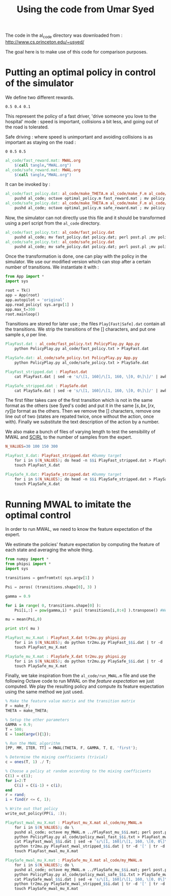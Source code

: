 #+TITLE:Using the code from Umar Syed

The code in the al_code directory was downloaded from :
http://www.cs.princeton.edu/~usyed/

The goal here is to make use of this code for comparison purposes.

* Putting an optimal policy in control of the simulator

We define two different rewards.
#+begin_src text :tangle al_code/fast_reward.mat
0.5 0.4 0.1
#+end_src
This represent the policy of a fast driver, 'drive someone you love to the hospital' mode : speed is important, collisions a bit less, and going out of the road is tolerated.

Safe driving : where speed is unimportant and avoiding collisions is as important as staying on the road :
#+begin_src text :tangle al_code/safe_reward.mat
0 0.5 0.5
#+end_src



#+srcname: MWAL_make
#+begin_src makefile
al_code/fast_reward.mat: MWAL.org
	$(call tangle,"MWAL.org")
al_code/safe_reward.mat: MWAL.org
	$(call tangle,"MWAL.org")

#+end_src



It can be invoked by :
#+srcname: MWAL_make
#+begin_src makefile
al_code/fast_policy.dat: al_code/make_THETA.m al_code/make_F.m al_code/optimal_policy.m al_code/fast_reward.mat
	pushd al_code; octave optimal_policy.m fast_reward.mat ; mv policy.dat fast_policy.dat ; popd
al_code/safe_policy.dat: al_code/make_THETA.m al_code/make_F.m al_code/optimal_policy.m al_code/safe_reward.mat
	pushd al_code; octave optimal_policy.m safe_reward.mat ; mv policy.dat safe_policy.dat ; popd

#+end_src

Now, the simulator can not directly use this file and it should be transformed using a perl script from the =al_code= directory.

#+srcname: MWAL_make
#+begin_src makefile
al_code/fast_policy.txt: al_code/fast_policy.dat
	pushd al_code; mv fast_policy.dat policy.dat; perl post.pl ;mv policy.txt fast_policy.txt; mv policy.dat fast_policy.dat ; popd
al_code/safe_policy.txt: al_code/safe_policy.dat
	pushd al_code; mv safe_policy.dat policy.dat; perl post.pl ;mv policy.txt safe_policy.txt; mv policy.dat safe_policy.dat ; popd

#+end_src

Once the transformation is done, one can play with the policy in the simulator. We use our modified version which can stop after a certain number of transitions. We instantiate it with :
   #+begin_src python :tangle PolicyPlay.py
from App import *
import sys

root = Tk()
app = App(root)
app.autopilot = 'original'
app.read_policy( sys.argv[1] )
app.max_t=300
root.mainloop()

   #+end_src

Transitions are stored for later use ; the files =Play[Fast|Safe].dat= contain all the transitions. We strip the transitions of the [] characters, and put one sample $s,a$ per line.
  #+srcname: MWAL_make
#+begin_src makefile
PlayFast.dat : al_code/fast_policy.txt PolicyPlay.py App.py
	python PolicyPlay.py al_code/fast_policy.txt > PlayFast.dat

PlaySafe.dat: al_code/safe_policy.txt PolicyPlay.py App.py
	python PolicyPlay.py al_code/safe_policy.txt > PlaySafe.dat

PlayFast_stripped.dat : PlayFast.dat
	cat PlayFast.dat | sed -e 's/\[1, 160]/\[1, 160, \[0, 0\]\]/' | awk '{if($$5) print $0}' | tr -d '[' | tr -d ']' | tr -d ',' | sed -e 's/left/0/' | sed -e 's/none/1/' | sed -e 's/right/2/' | sed -e 's/down/0/' | sed -e 's/up/2/' > PlayFast_stripped.dat

PlaySafe_stripped.dat : PlaySafe.dat
	cat PlaySafe.dat | sed -e 's/\[1, 160]/\[1, 160, \[0, 0\]\]/' | awk '{if($$5) print $0}' | tr -d '[' | tr -d ']' | tr -d ',' | sed -e 's/left/0/' | sed -e 's/none/1/' | sed -e 's/right/2/' | sed -e 's/down/0/' | sed -e 's/up/2/' > PlaySafe_stripped.dat

#+end_src
The first filter takes care of the first transition which is not in the same format as the others (see Syed's code) and put it in the same $[s, bx, [rx, ry]] a$ format as the others. Then we remove the [] characters, remove one line out of two (states are repated twice, once without the action, once with). Finally we substitute the text description of the action by a number.

 We also make a bunch of files of varying length to test the sensibility of MWAL and [[file:SCIRL.org][SCIRL]] to the number of samples from the expert.

#+srcname: MWAL_make
#+begin_src makefile
N_VALUES=30 100 150 300

PlayFast_X.dat: PlayFast_stripped.dat #Dummy target
	for i in $(N_VALUES); do head -n $$i PlayFast_stripped.dat > PlayFast_$$i.dat; done
	touch PlayFast_X.dat

PlaySafe_X.dat: PlaySafe_stripped.dat #Dummy target
	for i in $(N_VALUES); do head -n $$i PlaySafe_stripped.dat > PlaySafe_$$i.dat; done
	touch PlaySafe_X.dat

#+end_src

* Running MWAL to imitate the optimal control
  In order to run MWAL, we need to know the feature expectation of the expert.

  We estimate the policies' feature expectation by computing the feature of each state and averaging the whole thing.

   #+begin_src python :tangle tr2mu.py
from numpy import *
from phipsi import *
import sys

transitions = genfromtxt( sys.argv[1] )

Psi = zeros( (transitions.shape[0], 3) )

gamma = 0.9

for i in range( 0, transitions.shape[0] ):
    Psi[i,:] = pow(gamma,i) * psi( transitions[i,0:4] ).transpose() #We only compute psi(s) and transitions[i,:] is [s,a]

mu = mean(Psi,0)

print str( mu )
   #+end_src

  #+srcname: MWAL_make
#+begin_src makefile
PlayFast_mu_X.mat : PlayFast_X.dat tr2mu.py phipsi.py
	for i in $(N_VALUES); do python tr2mu.py PlayFast_$$i.dat | tr -d '[' | tr -d ']' > PlayFast_mu_$$i.mat; done
	touch PlayFast_mu_X.mat

PlaySafe_mu_X.mat : PlaySafe_X.dat tr2mu.py phipsi.py
	for i in $(N_VALUES); do python tr2mu.py PlaySafe_$$i.dat | tr -d '[' | tr -d ']' > PlaySafe_mu_$$i.mat; done
	touch PlaySafe_mu_X.mat

#+end_src

Finally, we take inspiration from the =al_code/run_MWAL.m= file and use the following Octave code to run MWAL on the /feature expectation/ we just computed. We play the resulting policy and compute its feature expectation using the same method we just used.


   #+begin_src octave :tangle al_code/my_MWAL.m
% Make the feature value matrix and the transition matrix 
F = make_F;
THETA = make_THETA;

% Setup the other parameters
GAMMA = 0.9;
T = 500;
E = load(argv(){1});

% Run the MWAL algorithm
[PP, MM, ITER, TT] = MWAL(THETA, F, GAMMA, T, E, 'first');

% Determine the mixing coefficients (trivial)
c = ones(T, 1) ./ T;

% Choose a policy at random according to the mixing coefficients
C(1) = c(1);
for i=2:T
	C(i) = C(i-1) + c(i);
end
r = rand;
i = find(r <= C, 1);

% Write out that policy
write_out_policy(PP(i, :));
   #+end_src

  #+srcname: MWAL_make
#+begin_src makefile
PlayFast_mwal_mu_X.mat : PlayFast_mu_X.mat al_code/my_MWAL.m
	for i in $(N_VALUES); do \
	pushd al_code; octave my_MWAL.m ../PlayFast_mu_$$i.mat; perl post.pl ; mv policy.txt policy_mwal_fast_$$i.txt ; popd;\
	python PolicyPlay.py al_code/policy_mwal_fast_$$i.txt > PlayFast_mwal_$$i.dat;\
	cat PlayFast_mwal_$$i.dat | sed -e 's/\[1, 160]/\[1, 160, \[0, 0\]\]/' | awk '{if($$5) print $0}' | tr -d '[' | tr -d ']' | tr -d ',' | sed -e 's/left/0/' | sed -e 's/none/1/' | sed -e 's/right/2/' | sed -e 's/down/0/' | sed -e 's/up/2/' > PlayFast_mwal_stripped_$$i.dat;\
	python tr2mu.py PlayFast_mwal_stripped_$$i.dat | tr -d '[' | tr -d ']' > PlayFast_mwal_mu_$$i.mat; done
	touch PlayFast_mwal_mu_X.mat

PlaySafe_mwal_mu_X.mat : PlaySafe_mu_X.mat al_code/my_MWAL.m
	for i in $(N_VALUES); do \
	pushd al_code; octave my_MWAL.m ../PlaySafe_mu_$$i.mat; perl post.pl ; mv policy.txt policy_mwal_safe_$$i.txt ; popd;\
	python PolicyPlay.py al_code/policy_mwal_safe_$$i.txt > PlaySafe_mwal_$$i.dat;\
	cat PlaySafe_mwal_$$i.dat | sed -e 's/\[1, 160]/\[1, 160, \[0, 0\]\]/' | awk '{if($$5) print $0}' | tr -d '[' | tr -d ']' | tr -d ',' | sed -e 's/left/0/' | sed -e 's/none/1/' | sed -e 's/right/2/' | sed -e 's/down/0/' | sed -e 's/up/2/' > PlaySafe_mwal_stripped_$$i.dat;\
	python tr2mu.py PlaySafe_mwal_stripped_$$i.dat | tr -d '[' | tr -d ']' > PlaySafe_mwal_mu_$$i.mat; done
	touch PlaySafe_mwal_mu_X.mat

#+end_src


